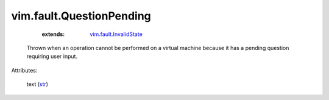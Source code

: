 .. _str: https://docs.python.org/2/library/stdtypes.html

.. _vim.fault.InvalidState: ../../vim/fault/InvalidState.rst


vim.fault.QuestionPending
=========================
    :extends:

        `vim.fault.InvalidState`_

  Thrown when an operation cannot be performed on a virtual machine because it has a pending question requiring user input.

Attributes:

    text (`str`_)




